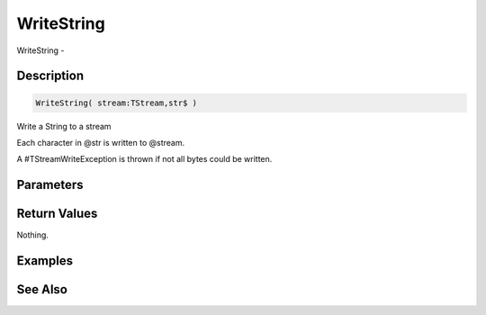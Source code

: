 .. _func_streams_writestring:

===========
WriteString
===========

WriteString - 

Description
===========

.. code-block:: blitzmax

    WriteString( stream:TStream,str$ )

Write a String to a stream

Each character in @str is written to @stream.

A #TStreamWriteException is thrown if not all bytes could be written.

Parameters
==========

Return Values
=============

Nothing.

Examples
========

See Also
========



